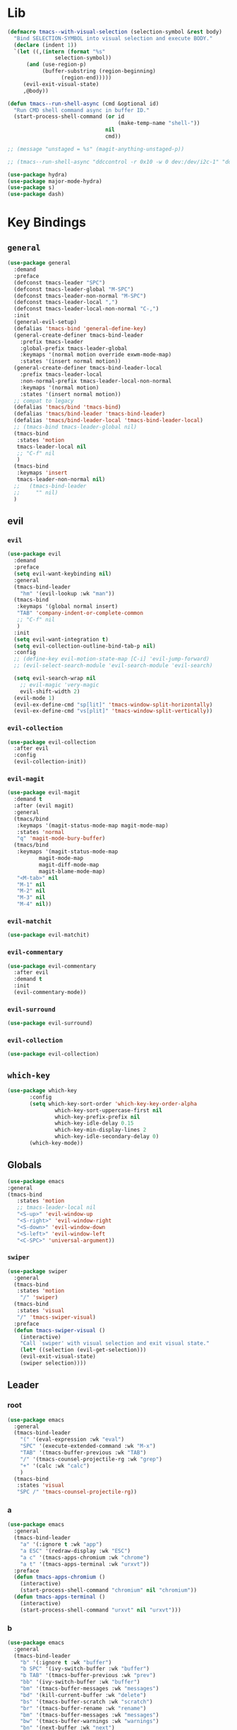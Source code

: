 #+STARTUP: contents
* Lib
#+BEGIN_SRC emacs-lisp
(defmacro tmacs--with-visual-selection (selection-symbol &rest body)
  "Bind SELECTION-SYMBOL into visual selection and execute BODY."
  (declare (indent 1))
  `(let ((,(intern (format "%s"
			   selection-symbol))
	  (and (use-region-p)
	       (buffer-substring (region-beginning)
				 (region-end)))))
     (evil-exit-visual-state)
     ,@body))

(defun tmacs--run-shell-async (cmd &optional id)
  "Run CMD shell command async in buffer ID."
  (start-process-shell-command (or id 
                                   (make-temp-name "shell-"))
                               nil 
                               cmd))

;; (message "unstaged = %s" (magit-anything-unstaged-p))

;; (tmacs--run-shell-async "ddccontrol -r 0x10 -w 0 dev:/dev/i2c-1" "ddccontrol")
#+END_SRC
#+BEGIN_SRC emacs-lisp
(use-package hydra)
(use-package major-mode-hydra)
(use-package s)
(use-package dash)
#+END_SRC
* Key Bindings
** =general=
#+BEGIN_SRC emacs-lisp
(use-package general
  :demand
  :preface
  (defconst tmacs-leader "SPC")
  (defconst tmacs-leader-global "M-SPC")
  (defconst tmacs-leader-non-normal "M-SPC")
  (defconst tmacs-leader-local ",")
  (defconst tmacs-leader-local-non-normal "C-,")
  :init
  (general-evil-setup)
  (defalias 'tmacs-bind 'general-define-key)
  (general-create-definer tmacs-bind-leader
    :prefix tmacs-leader
    :global-prefix tmacs-leader-global
    :keymaps '(normal motion override exwm-mode-map)
    :states '(insert normal motion))
  (general-create-definer tmacs-bind-leader-local
    :prefix tmacs-leader-local
    :non-normal-prefix tmacs-leader-local-non-normal
    :keymaps '(normal motion)
    :states '(insert normal motion))
  ;; compat to legacy
  (defalias 'tmacs/bind 'tmacs-bind)
  (defalias 'tmacs/bind-leader 'tmacs-bind-leader)
  (defalias 'tmacs/bind-leader-local 'tmacs-bind-leader-local)
  ;; (tmacs-bind tmacs-leader-global nil)
  (tmacs-bind
   :states 'motion
   tmacs-leader-local nil
   ;; "C-f" nil
   )
  (tmacs-bind
   :keymaps 'insert
   tmacs-leader-non-normal nil)
  ;;   (tmacs-bind-leader
  ;;     "" nil)
  )
#+END_SRC
** evil
*** =evil=
#+BEGIN_SRC emacs-lisp
(use-package evil
  :demand
  :preface
  (setq evil-want-keybinding nil)
  :general
  (tmacs-bind-leader
    "hm" '(evil-lookup :wk "man"))
  (tmacs-bind
   :keymaps '(global normal insert)
   "TAB" 'company-indent-or-complete-common
   ;; "C-f" nil
   )
  :init
  (setq evil-want-integration t)
  (setq evil-collection-outline-bind-tab-p nil)
  :config
  ;; (define-key evil-motion-state-map [C-i] 'evil-jump-forward)
  ;; (evil-select-search-module 'evil-search-module 'evil-search)

  (setq evil-search-wrap nil
	;; evil-magic 'very-magic
	evil-shift-width 2)
  (evil-mode 1)
  (evil-ex-define-cmd "sp[lit]" 'tmacs-window-split-horizontally)
  (evil-ex-define-cmd "vs[plit]" 'tmacs-window-split-vertically))
#+END_SRC
*** =evil-collection=
#+BEGIN_SRC emacs-lisp
(use-package evil-collection
  :after evil
  :config
  (evil-collection-init))
#+END_SRC
*** =evil-magit=
#+begin_src emacs-lisp
(use-package evil-magit
  :demand t
  :after (evil magit)
  :general
  (tmacs/bind
   :keymaps '(magit-status-mode-map magit-mode-map)
   :states 'normal
   "q" 'magit-mode-bury-buffer)
  (tmacs/bind
   :keymaps '(magit-status-mode-map 
	      magit-mode-map 
	      magit-diff-mode-map 
	      magit-blame-mode-map)
   "<M-tab>" nil
   "M-1" nil
   "M-2" nil
   "M-3" nil
   "M-4" nil))
#+end_src
*** =evil-matchit=
#+begin_src emacs-lisp
(use-package evil-matchit)
#+end_src
*** =evil-commentary=
#+begin_src emacs-lisp
(use-package evil-commentary
  :after evil
  :demand t
  :init
  (evil-commentary-mode))
#+end_src
*** =evil-surround=
#+begin_src emacs-lisp
(use-package evil-surround)
#+end_src
*** =evil-collection=
#+begin_src emacs-lisp
(use-package evil-collection)
#+end_src
** =which-key=
#+BEGIN_SRC emacs-lisp
  (use-package which-key
         :config
         (setq which-key-sort-order 'which-key-key-order-alpha
                 which-key-sort-uppercase-first nil
                 which-key-prefix-prefix nil
                 which-key-idle-delay 0.15
                 which-key-min-display-lines 2
                 which-key-idle-secondary-delay 0)
         (which-key-mode))
#+END_SRC
** Globals
#+BEGIN_SRC emacs-lisp
(use-package emacs
:general
(tmacs-bind
   :states 'motion
   ;; tmacs-leader-local nil
   "<S-up>" 'evil-window-up
   "<S-right>" 'evil-window-right
   "<S-down>" 'evil-window-down
   "<S-left>" 'evil-window-left
   "<C-SPC>" 'universal-argument))
#+END_SRC
*** =swiper=
#+BEGIN_SRC emacs-lisp
(use-package swiper
  :general
  (tmacs-bind
   :states 'motion
    "/" 'swiper)
  (tmacs-bind
   :states 'visual
   "/" 'tmacs-swiper-visual)
  :preface
  (defun tmacs-swiper-visual ()
    (interactive)
    "Call `swiper' with visual selection and exit visual state."
    (let* ((selection (evil-get-selection)))
    (evil-exit-visual-state)
    (swiper selection))))
#+END_SRC
** Leader
*** root
#+BEGIN_SRC emacs-lisp
(use-package emacs
  :general
  (tmacs-bind-leader
    "(" '(eval-expression :wk "eval")
    "SPC" '(execute-extended-command :wk "M-x")
    "TAB" '(tmacs-buffer-previous :wk "TAB")
    "/" '(tmacs-counsel-projectile-rg :wk "grep")
    "+" '(calc :wk "calc")
    )
  (tmacs-bind
   :states 'visual
   "SPC /" 'tmacs-counsel-projectile-rg))
#+END_SRC
*** a
#+BEGIN_SRC emacs-lisp
(use-package emacs
  :general
  (tmacs-bind-leader
    "a" '(:ignore t :wk "app")
    "a ESC" '(redraw-display :wk "ESC")
    "a c" '(tmacs-apps-chromium :wk "chrome")
    "a t" '(tmacs-apps-terminal :wk "urxvt"))
  :preface
  (defun tmacs-apps-chromium ()
    (interactive)
    (start-process-shell-command "chromium" nil "chromium"))
  (defun tmacs-apps-terminal ()
    (interactive)
    (start-process-shell-command "urxvt" nil "urxvt")))
#+END_SRC
*** b
#+BEGIN_SRC emacs-lisp
(use-package emacs
  :general
  (tmacs-bind-leader
    "b" '(:ignore t :wk "buffer")
    "b SPC" '(ivy-switch-buffer :wk "buffer")
    "b TAB" '(tmacs-buffer-previous :wk "prev")
    "bb" '(ivy-switch-buffer :wk "buffer")
    "bm" '(tmacs-buffer-messages :wk "messages")
    "bd" '(kill-current-buffer :wk "delete")
    "bs" '(tmacs-buffer-scratch :wk "scratch")
    "br" '(tmacs-buffer-rename :wk "rename")
    "bm" '(tmacs-buffer-messages :wk "messages")
    "bw" '(tmacs-buffer-warnings :wk "warnings")
    "bn" '(next-buffer :wk "next")
    "bN" '(previous-buffer :wk "prev"))
  :config
  ;; scratch buffer major mode  
  (setq initial-major-mode #'emacs-lisp-mode)
  :preface
  (defun tmacs-buffer-messages ()
    "Switch to the `*Messages*' buffer."
    (interactive)
    (switch-to-buffer (switch-to-buffer "*Messages*")))
  (defun tmacs-buffer-warnings ()
    "Switch to the `*Warnigns*' buffer."
    (interactive)
    (switch-to-buffer (switch-to-buffer "*Warnings*")))
  (defun tmacs-buffer-scratch ()
    "Create and switch to new unique scratch buffer."
    (interactive)
    (let* ((new-buffer (get-buffer-create (make-temp-name "scratch-"))))
      (with-current-buffer new-buffer
	(if (eq major-mode 'fundamental-mode)
	    (funcall initial-major-mode)))
      (switch-to-buffer new-buffer)))
  (defun tmacs-buffer-rename ()
    "Rename current buffer."
    (interactive)
    (rename-buffer (read-string "Rename buffer to: " (buffer-name))))
  (defun tmacs-buffer-previous (&optional window)
    "Switch back and forth between current and last buffer in the current window.
If WINDOW is set, use different window than the current."
    (interactive)
    (let ((current-buffer (window-buffer window))
          (buffer-predicate
           (frame-parameter (window-frame window) 'buffer-predicate)))
      ;; switch to first buffer previously shown in this window that matches
      ;; frame-parameter `buffer-predicate'
      (switch-to-buffer
       (or (cl-find-if (lambda (buffer)
                         (and (not (eq buffer current-buffer))
                              (or (null buffer-predicate)
                                  (funcall buffer-predicate buffer))))
                       (mapcar #'car (window-prev-buffers window)))
           ;; `other-buffer' honors `buffer-predicate' so no need to filter
           (other-buffer current-buffer t))))))
#+END_SRC
**** =ivy=
#+BEGIN_SRC emacs-lisp
(use-package ivy
  :config
  (ivy-mode 1)
  (define-key ivy-minibuffer-map [escape] 'minibuffer-keyboard-quit)
  ;; add ‘recentf-mode’ and bookmarks to ‘ivy-switch-buffer’.
  (setq ivy-use-virtual-buffers t)
  ;; number of result lines to display
  (setq ivy-height 10)
  ;; do not count candidates
  (setq ivy-count-format "(%d/%d)")
  ;; no regexp by default
  (setq ivy-initial-inputs-alist nil)
  ;; don't exit on backspace
  (setq ivy-on-del-error-function nil)
  (setq ivy-use-selectable-prompt t)
  ;; configure regexp engine.
  (setq ivy-re-builders-alist
	;; allow input not in order
	'((t . ivy--regex-ignore-order))))
#+END_SRC
*** e
#+begin_src emacs-lisp
(use-package emacs
  :after flycheck
  :general
  (tmacs-bind-leader
    "el" '(tmacs-error-list-toggle :wk "list errors")
    "El" '(tmacs-error-list-toggle :wk "list")
    "En" '(flycheck-next-error :wk "next")
    "Ep" '(flycheck-previous-error :wk "previous")
    "Ev" '(flycheck-verify-setup :wk "verify")
    "ea SPC" '(tmacs-edit-align-whitespace :wk "SPC")
    "ea&" '(tmacs-edit-align-& :wk "&")
    "ea," '(tmacs-edit-align-comma :wk ",")
    )
  :preface
  ;; toggle flycheck window
  (defun tmacs-error-list-toggle ()
    "Toggle flycheck's error list window.
If the error list is visible, hide it.  Otherwise, show it."
    (interactive)
    (-if-let (window (flycheck-get-error-list-window))
	(quit-window nil window)
      (flycheck-list-errors)))
  ;; from: http://pragmaticemacs.com/emacs/aligning-text/
  (defun tmacs-edit-align-whitespace (start end)
    "Align columns by whitespace"
    (interactive "r")
    (align-regexp start end
                  "\\(\\s-*\\)\\s-" 1 0 t))
  (defun tmacs-edit-align-& (start end)
    "Align columns by &"
    (interactive "r")
    (align-regexp start end
                  "\\(\\s-*\\)&" 1 1 t))
  (defun tmacs-edit-align-comma (start end)
    "Align columns by comma"
    (interactive "r")
    (align-regexp start end
                  "\\(\\s-*\\)," 1 1 t))
  )
#+end_src
*** f
#+BEGIN_SRC emacs-lisp
(use-package emacs
  :general
  (tmacs-bind-leader
    "f" '(:ignore t :wk "file")
    "fe" '(:ignore t :wk "emacs")
    "fec" '(tmacs-file-config-src :wk "config")
    "fei" '(tmacs-file-init :wk "init")
    "fet" '(tmacs-file-tmacs :wk "tmacs (legacy)")
    "feb" '(tmacs-file-bootstrap-emacs :wk "bootstrap")
    "fep" '(tmacs-file-emacs-package :wk "package")
    "fD" '(tmacs-file-delete :wk "Delete")
    "fn" '(:ignore t :wk "nix")
    "fnn" '(tmacs-file-nix-home :wk "home")
    "fnh" '(tmacs-file-nix-home :wk "home")
    "fnc" '(tmacs-file-nix-current-host :wk "config")
    "fT" '(tmacs-file-touch :wk "Touch")
    )
  :preface
  (defun tmacs-file-config-src ()
    "Open 'tmacs-file-config-src."
    (interactive)
    (find-file-existing tmacs-file-config-src))
  (defun tmacs-file-init ()
    "Open 'tmacs-file-init."
    (interactive)
    (find-file-existing tmacs-file-init))
  (defun tmacs-file-tmacs ()
    "Open tmacs legacy config."
    (interactive)
    (find-file-existing (expand-file-name "~/tmacs/config.org")))
  (defun tmacs-file-touch ()
    "updates mtime on the file for the current buffer."
    (interactive)
    (shell-command (concat "touch " (shell-quote-argument (buffer-file-name))))
    (clear-visited-file-modtime))
(defun tmacs-file-bootstrap-emacs ()
    "Open bootstrap config."
    (interactive)
    (find-file-existing (expand-file-name "init_bootstrap.el"
                                          tmacs-file-nixos-emacs)))
(defun tmacs-file-emacs-package ()
    "Open emacs package file."
    (interactive)
    (find-file-existing (expand-file-name "services/emacs/package.nix"
                                          tmacs-file-nixos-root)))
(defun tmacs-file-delete ()
  "Delete the current buffer and the file it is visiting."
    (interactive)
    (let ((file-name (buffer-file-name)))
      (when (and file-name (yes-or-no-p (concat "Delete buffer and file " file-name "? ")))
        (delete-file file-name)
        (kill-current-buffer)
        (message "Deleted %s." file-name))))
(defun tmacs-file-nix-current-host ()
    "Open current host config."
    (interactive)
    (find-file-existing (expand-file-name "hosts/current/default.nix"
                                          tmacs-file-nixos-root)))
(defun tmacs-file-nix-home ()
    "Open home config."
    (interactive)
    (find-file-existing (expand-file-name "home/home.nix"
                                          tmacs-file-nixos-root))))
#+END_SRC
*** g
#+BEGIN_SRC emacs-lisp
(use-package emacs
  ;; :after (magit git-timemachine)
  :general
  (tmacs-bind-leader
    "g" '(:ignore t :wk "git")
    "g ESC" '(redraw-display :wk t)
    "gs" '(magit-status :wk "status")
    "gs" '(magit-status :wk "status")
    "gS" '(tmacs-magit-ediff-stage :wk "stage")
    "gt" '(git-timemachine :wk "timemachine")
    "gb" '(magit-blame :wk "blame")
    "p#" '(magit-init :wk "init"))
  (tmacs/bind-leader-local
    :keymaps 'git-commit-mode-map
    "c" 'with-editor-finish
    "a" 'with-editor-cancel)
  (tmacs/bind-leader-local
    :keymaps 'magit-log-mode-map
    "c" 'magit-log-select-pick
    "a" 'magit-log-select-quit))
#+END_SRC
*** h
#+BEGIN_SRC emacs-lisp
(use-package emacs
  :general
  (tmacs-bind-leader
    "h" '(:ignore t :wk "help")
    "hd" '(:ignore t :wk "describe")
    "hdb" '(describe-bindings :wk "bindings")
    "hdc" '(helpful-callable :wk "callable")
    "hdC" '(helpful-command :wk "Command")
    "hdd" '(helpful-at-point :wk "point")
    "hdf" '(helpful-function :wk "function")
    "hdF" '(describe-face :wk "Face")
    "hdk" '(helpful-key :wk "key")
    "hdK" '(general-describe-keybindings :wk "keymap")
    "hdm" '(describe-mode :wk "mode")
    "hdM" '(helpful-macro :wk "Macro")
    "hdp" '(describe-package :wk "package")
    "hdv" '(helpful-variable :wk "variable")
    "hf" '(:ignore t :wk "faces")
    "hff" '(list-faces-display :wk "faces")
    "hfd" '(describe-face :wk "describe")
    "hi" 'info
    "hk" '(which-key-show-top-level :wk "keys")))
#+END_SRC
**** =helpful=
#+begin_src emacs-lisp
(use-package helpful
  :general)
#+end_src
*** i
#+begin_src emacs-lisp
(use-package emacs
  :after yasnippet
  :general
  (tmacs/bind-leader
    "is" '(yas-insert-snippet :wk "snippet")
    "iS$" '(yas-reload-all :wk "invalidate cache")
    "iSe" '(yas-visit-snippet-file :wk "edit")
    "iSn" '(yas-new-snippet :wk "new")))
#+end_src
*** m 
#+BEGIN_SRC emacs-lisp
(use-package emacs
  :general
  (tmacs/bind-leader
    "me" '(emacs-lisp-mode :wk "elisp")
    "mo" '(org-mode :wk "org")
    "mf" '(fundamental-mode :wk "fundamental")
    "mt" '(text-mode :wk "text")
    "mp" '(prog-mode :wk "prog")))
#+END_SRC
*** n
#+BEGIN_SRC emacs-lisp
(use-package emacs
  :general
  (tmacs-bind-leader
    "n" '(:ignore t :wk "nix")
    "ne" '(:ignore t :wk "emacs")
    "ner" '(tmacs-nix-emacs-reload :wk "reload")
    "nl" '(tmacs-nix-load :wk "load")
    "ns" '(tmacs-nix-stage :wk "stage")
    "nS" '(tmacs-nix-switch :wk "Switch")
    "nR" '(tmacs-nix-rollback :wk "Rollback")
    "nu" '(tmacs-nix-update :wk "update"))
  :preface
  (defun tmacs-nix-emacs-reload ()
    "Reload Emacs config."
    (interactive)
    (load-file tmacs-file-dotemacs))
  (defun tmacs--nix-run (cmds)
    "Run tnix binary with CMDS."
    (let ((default-directory tmacs-file-nixos-root)
          (compilation-buffer-name-function (lambda (ignore) 
                                              "" "*tnix*")))
      (compile (format "tnix %s" cmds) t)))
  (defun tmacs-nix-load ()
    "Load nix config."
    (interactive)
    (tmacs--nix-run "load"))
  (defun tmacs-nix-stage ()
    "Stage nix config."
    (interactive)
    (let ((default-directory "/etc/nixos"))
      (if (not (magit-anything-unstaged-p))
          (tmacs--nix-run "stage")
        (message "Unstaged changes, please review.")
        (magit-status))))
  (defun tmacs-nix-switch ()
    "Switch to new nix config."
    (interactive)
    (let ((default-directory "/etc/nixos"))
      (if (not (magit-anything-modified-p))
          (progn
            (tmacs--nix-run "switch")
            ;; TODO: only tag when exit code is 0
            (magit-run-git "tag" "-d" "stable")
            (magit-tag-create "stable" "HEAD"))
        (message "Uncommited changes, please review.")
        (magit-status))))
  (defun tmacs-nix-rollback ()
    "Rollback to last switched nix config."
    (interactive)
    (tmacs--nix-run "rollback"))
  (defun tmacs-nix-update ()
    "Update channels."
    (interactive)
    (tmacs--nix-run "update")))
#+END_SRC
*** p
#+BEGIN_SRC emacs-lisp
(use-package emacs
  :general
  (tmacs-bind-leader
    "p" '(:ignore t :wk "project")
    "p:" '(projectile-run-eshell :wk "shell")
    "pc" '(projectile-compile-project :wk "compile")
    "pC" '(projectile-configure-project :wk "configure")
    "pD" '(projectile-kill-buffers :wk "delete")
    "pF" '(projectile-dired :wk "files")
    "pr" '(projectile-run-project :wk "run")
    ;; "px" '(tmacs/project/run :wk "exec")
    "pt" '(projectile-test-project :wk "test")
    "p." '(projectile-edit-dir-locals :wk "dir-locals")
    "pi" '(tmacs-project-issues :wk "info")
    "pI" '(org-projectile-capture-for-current-project :wk "new Issue")
    "p SPC" '(counsel-projectile :wk "project")
    "pb" '(counsel-projectile-switch-to-buffer :wk "buffer")
    "pf" '(counsel-projectile-find-file :wk "file")
    "pg" '(counsel-projectile-rg :wk "grep")
    "p $" '(projectile-invalidate-cache :wk "invalidate")
    "pl" '(counsel-projectile-switch-project :wk "list")
    "fr" '(counsel-recentf :wk "recent")
    "ff" '(counsel-find-file :wk "find")
    ;; TODO: current dir (dired+?)
    "f SPC" '(dired :wk "dired")
    "fF" '(tmacs-counsel-find-file-frame :wk "find in Frame")
    "iu" '(counsel-unicode-char :wk "unicode")
    "hh" '(counsel-apropos :wk "help")

))
#+END_SRC
**** =projectile=
#+BEGIN_SRC emacs-lisp
(use-package projectile
  :demand
  :after magit
  :preface
   ;;; Default rg arguments
  ;; https://github.com/BurntSushi/ripgrep
  (when (executable-find "rg")
    (progn
      (defun modi/advice-projectile-use-rg (ignore)
        "Always use `rg' for getting a list of all files in the project."
        (ignore ignore)
        "rg --line-number --smart-case --follow --mmap --hidden -g '!.git' --null --files")
      (defun tmacs-advice-projectile-get-sub-projects-files (&rest ignore)
        (ignore ignore)
        nil)))

  (defun tmacs-projectile-project-type-cmake-configure ()
    "Configure CMake project."
    (interactive)
    (let* ((build-type (tmacs--projectile-project-type-cmake-configure-prompt)))
      (let ((default-directory (projectile-project-root)))
        (compile (concat "(cd build && cmake -DCMAKE_BUILD_TYPE=" build-type " .. && make)")))))

  (defvar tmacs--projectile-project-type-cmake-configure-previous nil
    "Previously selected build type.")
  (make-variable-buffer-local 'tmacs--projectile-project-type-cmake-configure-previous)

  (defun tmacs--projectile-project-type-cmake-configure-prompt ()
    "Prompt user for build type."
    (interactive)
    (setq-local tmacs--projectile-project-type-cmake-configure-previous 
                (completing-read "Build Type: "
                                 '("Debug" "RelWithDebInfo" "Release" "MinSizeRel")
                                 nil
                                 t
                                 nil
                                 nil
                                 tmacs--projectile-project-type-cmake-configure-previous)))
  :init
  (advice-add 'projectile-get-ext-command :override #'modi/advice-projectile-use-rg)
  (advice-add 'projectile-get-sub-projects-files :override #'tmacs-advice-projectile-get-sub-projects-files)
  :config
  ;; fix for https://github.com/bbatsov/projectile/issues/1270
  ;; (setq projectile-project-compilation-cmd "")
  ;; (setq projectile-project-run-cmd "")

  (setq projectile-completion-system 'ivy
        projectile-enable-caching nil)

  (projectile-register-project-type 'npm '("package.json")
                                    :src-dir "src"
                                    :compile "npm run build"
                                    :run "npm start"
                                    :test "npm test"
                                    :test-suffix ".test")

  (projectile-register-project-type 'rust-cargo '("Cargo.toml")
                                    :src-dir "src"
                                    :compile "cargo build"
                                    :run "cargo run"
                                    :test "cargo test")

  (projectile-register-project-type 'make '("Makefile")
                                    :run "./main"
                                    :compile "make"
                                    :test "make test")

  (projectile-register-project-type 'cmake '("CMakeLists.txt")
                                    :run "(cd build && make && ./main)"
                                    :compile "(cd build && cmake .. && make)"
                                    :configure #'tmacs-projectile-project-type-cmake-configure 
                                    :test "(cd build && make test)")

  (projectile-mode))
#+END_SRC
**** =org-projectile=
#+begin_src emacs-lisp
(use-package org-projectile
  :demand t
  :after magit
  :preface
  (defun tmacs-project-issues ()
    (interactive)
    (org-projectile-goto-location-for-project (projectile-project-name)))
  :init
  (setq-default org-projectile-per-project-filepath "project.org")
  :config
  (org-projectile-per-project)
  (setq org-agenda-files (append org-agenda-files
                                 (cl-remove-if-not 'file-exists-p
                                                   (org-projectile-todo-files)))))
#+END_SRC
#+end_src
**** =counsel-projectile=
#+begin_src emacs-lisp
(use-package counsel-projectile
  :after (org magit)
  :preface
  (defun tmacs-counsel-projectile-rg ()
    (interactive)
    (tmacs--with-visual-selection counsel-projectile-rg-initial-input
				  (counsel-projectile-rg "--hidden")))
  (defun counsel-org-goto-action (x)
    "Go to headline in candidate X, show subtree and center screen."
    (progn
      (org-goto-marker-or-bmk (cdr x))
      (org-show-subtree)
      (recenter)))
  :general
  (general-def
    :prefix tmacs-leader-local
    :keymaps '(normal motion visual)
    "SPC" '(counsel-imenu :wk "imenu"))
  (tmacs-bind-leader-local
    :keymaps 'org-mode-map
    "SPC" '(counsel-org-goto :wk "goto"))
  :config
  (mapc #'projectile-add-known-project
        (mapcar #'file-name-as-directory (magit-list-repos)))
  ;; Optionally write to persistent `projectile-known-projects-file'
  (projectile-save-known-projects)
  (counsel-projectile-mode 1)
  ;; open magit when opening new project
  
  ;;(counsel-projectile-modify-action
  ;;  'counsel-projectile-switch-project-action
  ;;  '((add ("of" frame-workflow-switch-directory-frame "open in frame"))
;;  (default frame-workflow-switch-directory-frame)))

  )
#+end_src
*** q
#+BEGIN_SRC emacs-lisp
(use-package emacs
  :ensure nil
  :general
  (tmacs-bind-leader
    "q" '(:ignore t :wk "quit")
    "q ESC" '(redraw-display :wk t)
    ;; "qr" '(tmacs-quit-emacs :wk "restart")
    "qR" '(tmacs-quit-reboot :wk "Reboot")
    "qq" '(tmacs-quit-emacs :wk "quit")
    "qQ" '(tmacs-quit-shutdown :wk "Quit"))
  :preface
  (defun tmacs-quit-emacs ()
    "Prompt to save changed buffers and exit Emacs."
    (interactive)
    (save-some-buffers)
    (kill-emacs))
  (defun tmacs-quit-reboot ()
    "Reboot."
    (interactive)
    (tmacs--run-shell-async "reboot"))
  (defun tmacs-quit-shutdown ()
    "Reboot."
    (interactive)
    (tmacs--run-shell-async "shutdown now"))
  )
#+END_SRC
**** =restart-emacs=
#+BEGIN_SRC emacs-lisp
  (use-package restart-emacs
    :preface
    (defun tmacs-quit-restart-emacs (&optional args)
    "Restart Emacs."
    (interactive)
    (if (not tmacs-debug) (restart-emacs)
      ;; Do not trigger a restart unless we are sure, we can restart emacs
    (restart-emacs--ensure-can-restart)
    ;; We need the new emacs to be spawned after all kill-emacs-hooks
    ;; have been processed and there is nothing interesting left
    (let* ((default-directory (restart-emacs--guess-startup-directory))
           (restart-args '("-Q" "--load" "/etc/nixos/home/emacs/.emacs"))
           (kill-emacs-hook (append kill-emacs-hook
                                    (list (apply-partially #'restart-emacs--launch-other-emacs
                                                           restart-args)))))
      (save-buffers-kill-emacs)))))
#+END_SRC
*** w
#+BEGIN_SRC emacs-lisp
(use-package emacs
  :general
  (tmacs-bind-leader
    "w" '(tmacs@window/body :wk "window"))
  :preface
  (defun tmacs-window-split-horizontally ()
    "Split the window horizontally, then switch to the new pane."
    (interactive)
    (split-window-below)
    (other-window 1))

  (defun tmacs-window-split-vertically ()
    "Split the window vertically, then switch to the new pane."
    (interactive)
    (split-window-right)
    (other-window 1)))
#+END_SRC
* General
** Startup
#+BEGIN_SRC emacs-lisp
(use-package emacs
  :after exwm
  :preface
  (defun tmacs-exwm-startup ()
    ;; (exwm-workspace-switch-create nil)
    ;; (funcall #'tmacs-apps-terminal)
    (exwm-workspace-switch-create 2)
    (funcall #'tmacs-apps-chromium)
    (exwm-workspace-switch-create 9)
    (funcall 'tmacs-file-config-src))
  :init
  (defun display-startup-echo-area-message ()
    (message ""))
  (setq inhibit-startup-message t)
  (setq initial-scratch-message "")
  (add-hook 'emacs-startup-hook
	    (lambda () (unless tmacs-debug 
			 (message "Started emacs in: %s" (emacs-init-time)))))
  ;; FIXME: (add-hook 'tmacs-exwm-startup-hook #'tmacs-exwm-startup)
  )
#+END_SRC
** =counsel=
#+BEGIN_SRC emacs-lisp
(use-package counsel
    :config
  (counsel-mode))
#+END_SRC
** Compilation
#+begin_src emacs-lisp
(use-package emacs
  :config
  (setq compilation-scroll-output t))
#+end_src
** Help
*** API-Demos
#+begin_src emacs-lisp 
(use-package elisp-demos
  :demand
  :init
  (advice-add 'helpful-update
	      :after
	      #'elisp-demos-advice-helpful-update))
#+end_src
* UI
** Defaults
#+begin_src emacs-lisp
(use-package emacs
  :init
  (add-hook 'prog-mode-hook #'column-number-mode)
  :config
  (defalias 'yes-or-no-p #'y-or-n-p)
  (tooltip-mode)
  (setq blink-cursor-blinks -1))
#+end_src
*** Scrolling
#+BEGIN_SRC emacs-lisp
 (setq scroll-conservatively 101
         mouse-wheel-progressive-speed nil
         mouse-wheel-scroll-amount '(2 ((shift) . 4) ((control) . 6))
         mouse-wheel-follow-mouse 't)
#+END_SRC
** EXWM
*** =exwm-randr=
#+begin_src emacs-lisp
(use-package exwm-randr
  :config
  ;; (setq exwm-randr-workspace-monitor-plist '(1 "HDMI2" 2 "HDMI2" 3 "HDMI2" 4 "HDMI2" 5 "HDMI2" 6 "HDMI2" 7 "HDMI2" 8 "HDMI2" 9 "HDMI2" 0 "eDP1"))
  (setq exwm-randr-workspace-monitor-plist '(0 "eDP1"))
  ;; (add-hook 'exwm-randr-screen-change-hook
  ;; 	    (lambda ()
  ;; 	      (start-process-shell-command
  ;; 	       "xrandr" nil "xrandr --output VGA1 --left-of LVDS1 --auto")))
  (exwm-randr-enable)
  )
#+end_src
*** =exwm-systemtray=
#+begin_src emacs-lisp
(use-package exwm-systemtray
  :demand
  :config
  (exwm-systemtray-enable))
#+end_src
*** =exwm=
#+begin_src emacs-lisp
(use-package exwm
  :after (exwm-systemtray iflipb)
  :demand
  :general
  (tmacs-bind 
   :keymaps '(insert motion override exwm-mode-map)
   ;; [M-tab] 'next-buffer
   ;; [M-iso-lefttab] 'previous-buffer
   [M-tab] 'iflipb-next-buffer
   [M-iso-lefttab] 'iflipb-previous-buffer
   [s-tab] 'tmacs@window/body
   [S-right] 'evil-window-right
   [S-left] 'evil-window-left
   [S-up] 'evil-window-up
   [S-down] 'evil-window-down
   "M-b" 'ivy-switch-buffer
   )
  :init
  (add-hook 'exwm-update-class-hook
            (lambda ()
              (exwm-workspace-rename-buffer exwm-class-name)))
  (add-hook 'exwm-manage-finish-hook #'my/exwm-window-managed)
  (defvar tmacs-exwm-startup-hook nil
    "Hook run after initialization of exwm.")
  :config
  (setq exwm-workspace-number 10
	exwm-input-global-keys
	`(;; 's-r': Reset (to line-mode).
	  ([?\M-r] . exwm-reset)
	  ;; 's-w': Switch workspace.
	  ([?\M-w] . exwm-workspace-switch)
	  ([?\M-e] . exwm-edit--compose)
	  ([?\M-\t] . iflipb-next-buffer)
	  (,(kbd "<XF86AudioRaiseVolume>") . tmacs-desktop-volume-raise)
	  (,(kbd "<XF86AudioLowerVolume>") . tmacs-desktop-volume-lower)
	  (,(kbd "<XF86AudioMute>") . tmacs-desktop-volume-mute)
	  (,(kbd "<S-iso-leftab>") . iflipb-previous-buffer)
	  ;; 's-&': Launch application.
	  ([?\s-\s] . (lambda (command)
			(interactive (list (read-shell-command "$ ")))
			(start-process-shell-command command nil command)))
	  ;; 's-N': Switch to certain workspace.
	  ,@(mapcar (lambda (i)
		      `(,(kbd (format "M-%d" i)) .
			(lambda ()
			  (interactive)
			  (exwm-workspace-switch-create ,i))))
		    (number-sequence 0 9))))
  (setq exwm-input-simulation-keys'(
				    
				    ;; ([?\C-b] . [left])
				    
				    ;; ([?\C-f] . [right])
				    
				    ;; ([?\C-p] . [up])
				    ;; ([?\C-n] . [down])
				    ([?\C-a] . [home])
				    ([?\C-e] . [end])
				    ;; ([?\M-v] . [prior])
				    ;; ([?\C-v] . [next])
				    ;; ([?\C-d] . [delete])
				    ;; ([?\C-k] . [S-end delete])
				    ))
  (add-to-list 'exwm-input-prefix-keys ?\M-\s)
  (add-to-list 'exwm-input-prefix-keys ?\M-\t)
  (add-to-list 'exwm-input-prefix-keys ?\s-\t)
  (add-to-list 'exwm-input-prefix-keys ?\M-b)
  ;; TODO: investigate height problems
  ;; (setq exwm-workspace-minibuffer-position 'bottom)
  ;; disable simulation keys for terminal:
  (run-hooks 'tmacs-exwm-startup-hook)
  :preface
  (defconst tmacs--desktop-volume-format-string
    "amixer -q set Master %s unmute; volnoti-show $(amixer get Master | grep -Po '[0-9]+(?=%%)' | tail -1)")
  (defun tmacs-desktop-volume-raise ()
    "Raise desktop volume."
    (interactive)
    (start-process-shell-command "tmacs-desktop" 
				 nil 
				 (format tmacs--desktop-volume-format-string "1+")))
  (defun tmacs-desktop-volume-lower ()
    "Lower desktop volume."
    (interactive)
    (start-process-shell-command "tmacs-desktop" 
				 nil 
				 (format tmacs--desktop-volume-format-string "1-")))
  (defun tmacs-desktop-volume-mute ()
    "Mute toggle desktop volume."
    (interactive)
    (start-process-shell-command "tmacs-desktop" 
				 nil 
				 "amixer -q set Master toggle; if amixer get Master | grep -Fq '[off]'; then volnoti-show -m; else volnoti-show $(amixer get Master | grep -Po '[0-9]+(?=%)' | tail -1); fi"
				 ))
  (defun my/exwm-window-managed ()
    "To be called from exwm-manage-finish-hook."
    (when exwm-class-name
      (cond 
       ;; ((string= exwm-class-name "URxvt")
       ;; 	(call-interactively 'exwm-input-release-keyboard))
       ((string= exwm-class-name "Emacs")
	(call-interactively 'exwm-input-release-keyboard))))
    ;; (message "exwm-class-name: %s" exwm-class-name)
    ))
#+end_src
*** =exwm-edit=
#+begin_src emacs-lisp
(use-package exwm-edit
  :after exwm
  :demand t
  :general
  (tmacs-bind
   :keymaps 'exwm-mode-map
   "C-c" nil)
  (tmacs-bind-leader-local
    :keymaps 'exwm-edit-mode-map
    "c" 'exwm-edit--finish
    "a" 'exwm-edit--cancel)
  ;; :init
  ;; (define-key exwm-mode-map (kbd "C-c") nil)
  :init
  (setq exwm-edit-bind-default-keys nil)
  :config
  ;; (exwm-input-set-key (kbd "C-c '") nil)
  ;; (exwm-input-set-key (kbd "C-c C-'") nil)
  
  ;; (define-key exwm-input-mode-map (kbd "C-c") nil)
  )
#+end_src
** Windows
*** =golden-ratio=
#+BEGIN_SRC emacs-lisp
(use-package golden-ratio
  :preface
  (defun tmacs-ediff-comparison-buffer-p ()
    (and (boundp 'ediff-this-buffer-ediff-sessions)
	 ediff-this-buffer-ediff-sessions))
  :config
  (add-to-list 'golden-ratio-exclude-modes "ediff-mode")
  (add-to-list 'golden-ratio-inhibit-functions 'tmacs-ediff-comparison-buffer-p)
  (setq golden-ratio-extra-commands '(evil-window-left 
				      evil-window-up 
				      evil-window-right 
				      evil-window-down))
  (setq golden-ratio-auto-scale t)
  (golden-ratio-mode 1))
#+END_SRC
*** =move-border=
#+BEGIN_SRC emacs-lisp
(use-package move-border
  :commands (move-border-left
	     move-border-down
	     move-border-up
	     move-border-right))
#+END_SRC
*** =winner=
#+BEGIN_SRC emacs-lisp
(use-package winner
  :preface
  (defvar tmacs-window-last-config nil)
  (defun tmacs-window-split-horizontally-for-temp-buffers ()
    (setq tmacs-window-last-config (current-window-configuration))
    (when (one-window-p t)
      (split-window-horizontally)))
  ;; from: https://www.emacswiki.org/emacs/ToggleWindowSplit
  (defun tmacs-window-toggle-split ()
    "Toggle vertical/horizontal split."
    (interactive)
    (if (= (count-windows) 2)
        (let* ((this-win-buffer (window-buffer))
	       (next-win-buffer (window-buffer (next-window)))
	       (this-win-edges (window-edges (selected-window)))
	       (next-win-edges (window-edges (next-window)))
	       (this-win-2nd (not (and (<= (car this-win-edges)
					   (car next-win-edges))
				       (<= (cadr this-win-edges)
					   (cadr next-win-edges)))))
	       (splitter
		(if (= (car this-win-edges)
		       (car (window-edges (next-window))))
		    'split-window-horizontally
		  'split-window-vertically)))
	  (delete-other-windows)
	  (let ((first-win (selected-window)))
	    (funcall splitter)
	    (if this-win-2nd (other-window 1))
	    (set-window-buffer (selected-window) this-win-buffer)
	    (set-window-buffer (next-window) next-win-buffer)
	    (select-window first-win)
	    (if this-win-2nd (other-window 1))))))
  (defun tmacs-window-previous ()
    "Switch back and forth between current and last window in the current frame."
    (interactive)
    (let (;; switch to first window previously shown in this frame
          (prev-window (get-mru-window nil t t)))
      ;; Check window was not found successfully
      (unless prev-window (user-error "Last window not found"))
      (select-window prev-window)))

  (defun tmacs-window-delete (&optional arg)
    "Delete the current window.
If the universal prefix argument ARG is used then kill the buffer too."
    (interactive "P")
    (if (equal '(4) arg)
        (kill-buffer-and-window)
      (delete-window)))
  :init
  (add-hook 'temp-buffer-window-setup-hook
            'tmacs-window-split-horizontally-for-temp-buffers)
  (setq winner-dont-bind-my-keys t)
  :config
  (pretty-hydra-define tmacs@window (:hint nil)
    ("Management" 
     (("d" delete-window "delete" :exit t)
      ("D" delete-other-windows "delete other" :exit t)
      ("<tab>" ace-swap-window "swap" :exit t)
      ("a" ace-select-window "select")
      ("o" other-window "cycle")
      ("t" tmacs-window-toggle-split "toggle split")
      )
     "Select"
     (("<left>" evil-window-left "←")
      ("<down>" evil-window-down "↓")
      ("<up>" evil-window-up "↑")
      ("<right>" evil-window-right "→"))
     "Resize"
     (
      ;; ("g" golden-ratio-mode "golden ratio")
      ("<S-left>" move-border-left "←")
      ("<S-down>" move-border-down "↓")
      ("<S-up>" move-border-up "↑")
      ("<S-right>" move-border-right "→")
      ("n" balance-windows "balance"))
     "History"
     (("u" winner-undo "undo")
      ("C-r" winner-redo "redo"))
     "Rotate"
     (("r" evil-window-rotate-downwards "rotate cw")
      ("R" evil-window-rotate-upwards "rotate ccw"))
     "Split"
     (("h" tmacs-window-split-horizontally "horizontally")
      ;; non-memoic shurtcut due to muscle memory of :sp vim command
      ("s" tmacs-window-split-vertically "horizontally")
      ("v" tmacs-window-split-vertically "vertically"))))
  (winner-mode))
#+END_SRC
** Buffers
*** Minibuffer
#+begin_src emacs-lisp
(use-package emacs
  :init
  (add-hook 'eval-expression-minibuffer-setup-hook #'eldoc-mode)
  (add-hook 'eval-expression-minibuffer-setup-hook (lambda () (insert "()") (backward-char)))
  :config
  (setq enable-recursive-minibuffers t
        savehist-save-minibuffer-history t))
#+end_src
**** Echo Area
#+begin_src emacs-lisp
(use-package emacs
  :config
  (fringe-mode '(0 . 0))
  (dolist
      (buf (list " *Minibuf-0*" 
		 " *Minibuf-1*" 
		 " *Echo Area 0*" 
		 " *Echo Area 1*" 
		 "*Quail Completions*"))
    (when (get-buffer buf)
      (with-current-buffer buf
	(setq-local face-remapping-alist '((default 
					     (:height 0.75) 
					     (:background "#000000"))))))))
#+end_src
*** =iflipb=
#+begin_src emacs-lisp
(use-package iflipb
  :demand)
#+end_src
*** =uniquify=
#+begin_src emacs-lisp
(use-package uniquify
  :defer 2
  :init
  (setq uniquify-buffer-name-style 'forward))
#+end_src
** Theme
#+BEGIN_SRC emacs-lisp
(use-package zenburn-theme
  :demand
  :config
  (setq zenburn-use-variable-pitch t
	zenburn-scale-org-headlines t
	zenburn-scale-outline-headlines t))
#+END_SRC
** Modeline
#+begin_src emacs-lisp
(use-package emacs
  :config
  (setq display-time-default-load-average nil
	display-time-format " %a %F %H:%M")
  (display-time-mode))
#+end_src
*** =doom-modeline=
#+begin_src emacs-lisp
;; FIXME: use version pinned in home/emacs/package.nix
(use-package doom-modeline
  :hook (after-init . doom-modeline-mode)
  :config
  (doom-modeline-def-modeline 'tmacs-main
    '(bar 
      ;; workspace-number 
      window-number
      ;; evil-state 
      ;; ryo-modal 
      ;; xah-fly-keys 
      matches 
      buffer-info 
      remote-host 
      buffer-position 
      parrot 
      selection-info)
    '(persp-name 
      lsp 
      irc 
      mu4e 
      github debug 
      fancy-battery 
      minor-modes 
      input-method 
      buffer-encoding 
      major-mode 
      process 
      vcs 
      checker 
      misc-info))
  (defun tmacs-doom-modeline-mode-hook ()
    (doom-modeline-set-modeline 'tmacs-main 'default))
  (add-hook 'doom-modeline-mode-hook 'tmacs-doom-modeline-mode-hook)
  (setq doom-modeline-height 25))
#+end_src
** Highlighting
*** =hl-line=
#+begin_src emacs-lisp
(use-package hl-line
  :init (global-hl-line-mode t)
  :config
  (setq hl-line-sticky-flag nil
        global-hl-line-sticky-flag nil))
#+end_src
*** =hl-todo=
#+BEGIN_SRC emacs-lisp
(use-package hl-todo
  :demand t
  :config
  (setq hl-todo-keyword-faces
        '(("HOLD" . "#d0bf8f")
          ("WIP" . "#d0bf8f")
          ("TODO" . "#cc9393")
          ("NEXT" . "#dca3a3")
          ("THEM" . "#dc8cc3")
          ("PROG" . "#7cb8bb")
          ("OKAY" . "#7cb8bb")
          ("DONT" . "#5f7f5f")
          ("DISABLED" . "#5f7f5f")
          ("FAIL" . "#8c5353")
          ("DONE" . "#afd8af")
          ("NOTE"   . "#d0bf8f")
          ("KLUDGE" . "#d0bf8f")
          ("HACK"   . "#d0bf8f")
          ("FIXME"  . "#cc9393")
          ("XXX"    . "#cc9393")
          ("XXXX"   . "#cc9393")
          ("???"    . "#cc9393")))
  (global-hl-todo-mode))
#+END_SRC
* Editing
** Defaults
#+begin_src emacs-lisp
(use-package emacs
  :config
  ;; Put all backup files in a single place
  (let ((backup-dir (expand-file-name "backup" user-emacs-directory)))
    (unless (file-directory-p backup-dir)
      (mkdir backup-dir t))
    (setq backup-directory-alist `(("." . ,backup-dir))))
  (setq auto-save-file-name-transforms `((".*" ,(concat user-emacs-directory "auto-save") t))
	auto-save-list-file-name (concat user-emacs-directory "autosave")
	abbrev-file-name (concat user-emacs-directory "abbrev_defs")
	backup-by-copying t
	version-control t
	vc-make-backup-files t
	kept-new-versions 10
	kept-old-versions 0
	delete-old-versions t
	;; Disable creation of lock-files named .#<filaname>
	create-lockfiles nil
	large-file-warning-threshold 100000000)
  (save-place-mode 1)
  (delete-selection-mode t))
#+end_src

Adapted from: [[https://github.com/hrs/sensible-defaults.el/blob/master/sensible-defaults.el][hrs/sensible-defaults]]
#+BEGIN_SRC emacs-lisp
(setq-default indent-tabs-mode nil
              tab-width 2
              js-indent-level 2
              sentence-end-double-space nil
              vc-follow-symlinks t
              tab-always-indent 'complete
              max-specpdl-size 10000
              save-interprogram-paste-before-kill t
              help-window-select t
              fill-column 80)
#+END_SRC

Treat CamelCase as separate words.
#+BEGIN_SRC emacs-lisp
(add-hook 'prog-mode-hook 'subword-mode)
#+END_SRC

When saving a file that starts with a shebang, make it executable.
#+BEGIN_SRC emacs-lisp
(add-hook 'after-save-hook
          'executable-make-buffer-file-executable-if-script-p)
#+END_SRC

When saving a file in a directory that doesn't exist, offer
to (recursively) create the file's parent directories.
#+BEGIN_SRC emacs-lisp
(add-hook 'before-save-hook
          (lambda ()
            (when buffer-file-name
              (let ((dir (file-name-directory buffer-file-name)))
                (when (and (not (file-exists-p dir))
                           (y-or-n-p (format "Directory %s does not exist. Create it?" dir)))
                  (make-directory dir t))))))
#+END_SRC

Add file sizes in human-readable units (KB, MB, etc) to dired buffers.
#+BEGIN_SRC emacs-lisp
(setq-default dired-listing-switches "-alh")
#+END_SRC

Use ligatures, to show fancy symbols for lambda functions and more.
#+BEGIN_SRC emacs-lisp
(global-prettify-symbols-mode t)
#+END_SRC
*** UTF-8
Use UTF-8 everywhere.
#+BEGIN_SRC emacs-lisp
(use-package emacs
  :config
  (when (fboundp 'set-charset-priority)
    (set-charset-priority 'unicode))
  (prefer-coding-system                   'utf-8)
  (set-terminal-coding-system             'utf-8)
  (set-keyboard-coding-system             'utf-8)
  (set-selection-coding-system            'utf-8)
  (setq locale-coding-system              'utf-8)
  (setq-default buffer-file-coding-system 'utf-8))
#+END_SRC
** Autosave
Save files periodically and on close.
#+BEGIN_SRC emacs-lisp
(use-package savehist
  :config
  (setq savehist-file (concat user-emacs-directory "savehist")
        history-length 1000
        savehist-autosave-interval 60
        savehist-additional-variables '(mark-ring
                                        global-mark-ring
                                        search-ring
                                        regexp-search-ring
                                        extended-command-history))
  (savehist-mode t))
#+END_SRC
** Auto Completion
*** =Company=
#+BEGIN_SRC emacs-lisp
(use-package company
  :demand
  :general
  (tmacs-bind
   :keymaps 'company-active-map
   :states 'insert
   "<tab>" 'company-complete-common-or-cycle)
  :config
  (setq company-idle-delay 0
        company-minimum-prefix-length 2
        company-require-match nil
        company-dabbrev-ignore-case nil
        company-dabbrev-downcase nil
        company-tooltip-align-annotations t)
  (global-company-mode))
#+END_SRC
** =autorevert=
#+BEGIN_SRC emacs-lisp
(use-package autorevert
  :init
  (setq auto-revert-verbose nil
	global-auto-revert-non-file-buffers t)
  (global-auto-revert-mode))
#+END_SRC
** =auto-indent-mode=
#+begin_src emacs-lisp
(use-package auto-indent-mode
  :config
  (auto-indent-global-mode))
#+end_src
** Alignment
Helper bindings to allow aligning columns of text.
#+begin_src emacs-lisp
(use-package emacs
  :preface
  ;; from: http://pragmaticemacs.com/emacs/aligning-text/
  (defun tmacs-edit-align-whitespace (start end)
    "Align columns by whitespace"
    (interactive "r")
    (align-regexp start end
                  "\\(\\s-*\\)\\s-" 1 0 t))
  (defun tmacs-edit-align-& (start end)
    "Align columns by &"
    (interactive "r")
    (align-regexp start end
                  "\\(\\s-*\\)&" 1 1 t))
  (defun tmacs-edit-align-comma (start end)
    "Align columns by comma"
    (interactive "r")
    (align-regexp start end
                  "\\(\\s-*\\)," 1 1 t))
  :general
  (tmacs/bind-leader
    "ea SPC" '(tmacs-edit-align-whitespace :wk "SPC")
    "ea&" '(tmacs-edit-align-& :wk "&")
    "ea," '(tmacs-edit-align-comma :wk ",")))
#+end_src
** =recentf=
Keep a list of the most recently used files.
#+BEGIN_SRC emacs-lisp
(use-package recentf
  :init
  (add-hook 'find-file-hook
            (lambda () (unless recentf-mode
			 (recentf-mode)
			 (recentf-track-opened-file))))
  :config
  (setq recentf-save-file (concat user-emacs-directory "recentf")
        recentf-max-saved-items 1000
        recentf-auto-cleanup 'never
        recentf-filename-handlers '(abbreviate-file-name)))
#+END_SRC
** Syntax checking
*** =flycheck=
#+BEGIN_SRC emacs-lisp
(use-package flycheck
  :init
  (add-hook 'prog-mode-hook 'flycheck-mode)
  (add-hook 'markdown-mode-hook #'flycheck-mode)
  (add-hook 'text-mode-hook #'flycheck-mode)
  (add-hook 'org-mode-hook #'flycheck-mode)
  :config
  (flycheck-add-mode 'proselint 'org-mode)
  (setq-default flycheck-check-syntax-automatically '(save idle-change mode-enabled)
		flycheck-idle-change-delay 3)
  (define-fringe-bitmap 'my-flycheck-fringe-indicator
    (vector #b00000000
            #b00000000
            #b00000000
            #b00000000
            #b00000000
            #b00000000
            #b00000000
            #b00011100
            #b00111110
            #b00111110
            #b00111110
            #b00011100
            #b00000000
            #b00000000
            #b00000000
            #b00000000
            #b00000000))
  (flycheck-define-error-level 'error
    :severity 2
    :overlay-category 'flycheck-error-overlay
    :fringe-bitmap 'my-flycheck-fringe-indicator
    :fringe-face 'flycheck-fringe-error)
  (flycheck-define-error-level 'warning
    :severity 1
    :overlay-category 'flycheck-warning-overlay
    :fringe-bitmap 'my-flycheck-fringe-indicator
    :fringe-face 'flycheck-fringe-warning)
  (flycheck-define-error-level 'info
    :severity 0
    :overlay-category 'flycheck-info-overlay
    :fringe-bitmap 'my-flycheck-fringe-indicator
    :fringe-face 'flycheck-fringe-info))


#+END_SRC

** Snippets
*** =yasnippet=
#+begin_src emacs-lisp
(use-package yasnippet
  :config
  (setq yas-snippet-dirs '("/etc/nixos/home/snippets"))
  (yas-global-mode 1))
#+end_src

*** =yasnippet-snippets=
#+begin_src emacs-lisp
(use-package yasnippet-snippets
  :after yasnippet)
#+end_src

** Version Control
*** =magit=
#+begin_src emacs-lisp
(use-package magit
  :preface
  (defun tmacs-magit-ediff-stage ()
    (interactive)
    "Stage current file using ediff."
    (magit-ediff-stage (magit-current-file)))
  :init
  (add-hook 'magit-log-mode-hook #'evil-normalize-keymaps)
  :config
  (defun tmacs/magit-rebase-split-commit-do ()
    (remove-hook 'magit-post-refresh-hook 'tmacs/magit-rebase-split-commit-do t)
    (magit-reset-head "HEAD^"))
  (defun tmacs/magit-rebase-split-commit (commit args)
    (interactive (list (magit-commit-at-point)
                       (magit-rebase-arguments)))
    (add-hook 'magit-post-refresh-hook 'tmacs/magit-rebase-split-commit-do nil t)
    (magit-rebase-edit-commit commit args))
  (magit-define-popup-action 'magit-rebase-popup
			     ?S "to Split up a commit" 'tmacs/magit-rebase-split-commit)
  (setq magit-display-buffer-function #'magit-display-buffer-fullframe-status-v1
        magit-bury-buffer-function #'magit-mode-quit-window
        ;; magit-bury-buffer-function #'tmacs-magit-mode-bury-buffer-function 
        magit-save-repository-buffers 'dontask
        magit-repository-directories
        '(;; Specific project root directory
          ("/etc/nixos" . 0)
          ;; Directory containing project root directories
          ("/data/dev" . 2))))
#+end_src
*** =magit-todos=
#+BEGIN_SRC emacs-lisp
(use-package magit-todos
  :after magit
  :config
  (setq magit-todos-fontify-org nil
        magit-todos-ignore-directories '("node_modules" "dist" "flow-typed/npm" "vendor")
        magit-todos-ignore-file-suffixes '(".org_archive" ".min.js")
        magit-todos-recursive t
        magit-todos-depth 15
        magit-todos-ignore-case t)
  (magit-todos-mode))
#+END_SRC
*** Git Gutter
#+BEGIN_SRC emacs-lisp
(use-package diff-hl
  :init
  (setq diff-hl-side 'left
	diff-hl-margin-symbols-alist
	'((insert . "+") (delete . "-") (change . "~")
	  (unknown . "?") (ignored . "i")))
  (add-hook 'magit-post-refresh-hook #'diff-hl-magit-post-refresh)
  (diff-hl-flydiff-mode)
  (diff-hl-margin-mode)
  (global-diff-hl-mode))
#+END_SRC
*** Time Machine
#+BEGIN_SRC emacs-lisp
(use-package git-timemachine
  :commands (git-timemachine)
  :general
  (tmacs/bind-leader
    "gt" '(git-timemachine :wk "timemachine"))
  :config
  (evil-make-overriding-map git-timemachine-mode-map 'normal)
  (add-hook 'git-timemachine-mode-hook #'evil-normalize-keymaps))
#+END_SRC
** Whitespace
#+BEGIN_SRC emacs-lisp
(setq require-final-newline t)
#+END_SRC
*** =ws-butler=
#+begin_src emacs-lisp
(use-package ws-butler
  :config
  (setq ws-butler-global-exempt-modes '(markdown-mode org-mode))
  (ws-butler-global-mode 1))
#+end_src

* Org
** =org=
#+begin_src emacs-lisp
(use-package org
  :general
  (tmacs-bind-leader-local
    :keymaps 'org-mode-map
    "e" '(org-edit-special :wk "edit")
    "$" '(org-refile :wk "refile"))
  :config
  (setq org-startup-indented t
        org-startup-folded 'content
        org-refile-targets '((nil :maxlevel . 4)
					; (org-agenda-files :maxlevel . 3)
			     )))
   #+end_src
** =org-indent=
#+begin_src emacs-lisp
(use-package org-indent)
#+end_src
** =org-tempo=
#+BEGIN_SRC emacs-lisp
(use-package org-tempo)
#+END_SRC
** =org-src=
   #+begin_src emacs-lisp
(use-package org-src
  :general
  (tmacs-bind-leader-local
    :keymaps 'org-src-mode-map
    "c" '(tmacs-org-edit-src-save-exit :wk "commit")
    "a" '(org-edit-src-abort :wk "abort"))
  :init
  (add-hook 'org-src-mode-hook 'tmacs-org-src-mode)
  :config
  (setq org-src-fontify-natively t
	org-src-window-setup 'current-window
	org-src-strip-leading-and-trailing-blank-lines t
	org-src-preserve-indentation t
	org-src-tab-acts-natively t)
  :preface
  (defun tmacs-org-src-mode ()
    (setq-local header-line-format "Edit, then commit with ,c or abort with ,a")
    (setq-local flycheck-disabled-checkers '(emacs-lisp-checkdoc))
    (evil-normalize-keymaps))
  ;; TODO: advise this instead
  (defun tmacs-org-edit-src-save-exit ()
    "Save and exit org-edit-src buffer."
    (interactive)
    (org-edit-src-save)
    (org-edit-src-exit)))
   #+end_src
** =org-drill=
#+begin_src emacs-lisp
(use-package org-drill
  :demand t
  :init
  (add-to-list 'org-modules 'org-drill)
  :config
  (setq org-drill-maximum-duration 15
        org-drill-use-visible-cloze-face-p t
        org-drill-add-random-noise-to-intervals-p t
        org-drill-learn-fraction 0.45))
#+end_src
* Project 
* Major Modes
** Nix
*** =nix-mode=
#+begin_src emacs-lisp
(use-package nix-mode
  :init
  (add-hook 'shell-mode-hook 'nix-prettify-mode)
  (add-hook 'dired-mode-hook 'nix-prettify-mode))
#+end_src
*** =nix-sandbox=
#+begin_src emacs-lisp
(use-package nix-sandbox)
#+end_src
*** =nixos-options=
#+begin_src emacs-lisp
(use-package nixos-options)
#+end_src
*** =company-nixos-options=
#+begin_src emacs-lisp
(use-package company-nixos-options
  :after company
  :demand
  :config
  ;; FIXME: Company: backend company-nixos-options error "Wrong type argument: stringp, nil" with args (prefix)
  ;; (add-to-list 'company-backends 'company-nixos-options)
  )
#+end_src
** Lisp
*** General
#+BEGIN_SRC emacs-lisp
(use-package tmacs-lisp
  :preface
  (defun tmacs-lisp-byte-compile-and-load ()
    "Save current buffer, byte compile file and load."
    (interactive)
    (save-buffer)
    (emacs-lisp-byte-compile-and-load))
  :general
  (tmacs-bind-leader-local
    :keymaps 'emacs-lisp-mode-map
    "," 'eval-last-sexp
    "$" 'tmacs-lisp-byte-compile-and-load))
#+END_SRC
#+BEGIN_SRC emacs-lisp
(defun conditionally-enable-lispy ()
  (when (eq this-command 'eval-expression)
    (lispy-mode 1)))
(use-package lispyville
  :init
  (add-hook 'emacs-lisp-mode-hook #'conditionally-enable-lispy))
#+END_SRC

#+BEGIN_SRC emacs-lisp
(use-package aggressive-indent
  :init 
  (add-hook 'emacs-lisp-mode-hook #'aggressive-indent-mode)
  (dolist (mode-hook '(emacs-lisp-mode-hook
                       sql-mode-hook))
    (add-hook mode-hook #'aggressive-indent-mode)))
#+END_SRC
*** Custom Indent
#+BEGIN_SRC emacs-lisp
;; https://github.com/Fuco1/.emacs.d/blob/af82072196564fa57726bdbabf97f1d35c43b7f7/site-lisp/redef.el#L20-L94
(defun Fuco1/lisp-indent-function (indent-point state)
  (let ((normal-indent (current-column))
        (orig-point (point)))
    (goto-char (1+ (elt state 1)))
    (parse-partial-sexp (point) calculate-lisp-indent-last-sexp 0 t)
    (cond
     ;; car of form doesn't seem to be a symbol, or is a keyword
     ((and (elt state 2)
           (or (not (looking-at "\\sw\\|\\s_"))
               (looking-at ":")))
      (if (not (> (save-excursion (forward-line 1) (point))
		  calculate-lisp-indent-last-sexp))
          (progn (goto-char calculate-lisp-indent-last-sexp)
                 (beginning-of-line)
                 (parse-partial-sexp (point)
                                     calculate-lisp-indent-last-sexp 0 t)))
      ;; Indent under the list or under the first sexp on the same
      ;; line as calculate-lisp-indent-last-sexp.  Note that first
      ;; thing on that line has to be complete sexp since we are
      ;; inside the innermost containing sexp.
      (backward-prefix-chars)
      (current-column))
     ((and (save-excursion
             (goto-char indent-point)
             (skip-syntax-forward " ")
             (not (looking-at ":")))
           (save-excursion
             (goto-char orig-point)
             (looking-at ":")))
      (save-excursion
        (goto-char (+ 2 (elt state 1)))
        (current-column)))
     (t
      (let ((function (buffer-substring (point)
                                        (progn (forward-sexp 1) (point))))
            method)
        (setq method (or (function-get (intern-soft function)
                                       'lisp-indent-function)
                         (get (intern-soft function) 'lisp-indent-hook)))
        (cond ((or (eq method 'defun)
                   (and (null method)
                        (> (length function) 3)
                        (string-match "\\`def" function)))
               (lisp-indent-defform state indent-point))
              ((integerp method)
               (lisp-indent-specform method state
                                     indent-point normal-indent))
              (method
               (funcall method indent-point state))))))))

  (add-hook 'emacs-lisp-mode-hook
            (lambda () (setq-local lisp-indent-function #'Fuco1/lisp-indent-function)))
#+END_SRC
*** Macrostep
#+BEGIN_SRC emacs-lisp
(use-package macrostep
  :general
  (tmacs-bind-leader-local
    :keymaps 'emacs-lisp-mode-map
    "x" '(macrostep-expand :wk "expand")
    "X" '(macrostep-collapse-all :wk "collapse")))
#+END_SRC
*** =flycheck-package=
#+BEGIN_SRC emacs-lisp
(use-package flycheck-package
  :after flycheck
  :demand t
  :config
  (setq-default
   flycheck-emacs-lisp-initialize-packages t
   flycheck-emacs-lisp-load-path load-path)
  (flycheck-package-setup))
#+END_SRC
*** =package-lint=
#+BEGIN_SRC emacs-lisp
(use-package package-lint)
#+END_SRC

** =json-mode=
#+begin_src emacs-lisp
(use-package json-mode)
#+end_src
** =yaml-mode=
#+begin_src emacs-lisp
(use-package yaml-mode)
#+end_src
* Inbox
** =smartparens=
#+begin_src emacs-lisp
(use-package smartparens)
(use-package smartparens-config)
#+end_src

** =rainbow-delimiters=
#+begin_src emacs-lisp
(use-package rainbow-delimiters)
#+end_src

** Parenthesis
Highlight matching parenthesis.
#+BEGIN_SRC emacs-lisp
(use-package paren
  :init (show-paren-mode)
  :config
  (setq-default show-paren-delay 0
		show-paren-highlight-openparen t
		show-paren-when-point-inside-paren t))
#+END_SRC

Colorize different paren depths.
#+BEGIN_SRC emacs-lisp
(use-package rainbow-delimiters
  :init
  (add-hook 'prog-mode-hook #'rainbow-delimiters-mode))
#+END_SRC

** =format-all=
#+begin_src emacs-lisp
(use-package format-all
  ;; :general
  ;; (tmacs/bind-leader
  ;;   "ef" '(format-all-buffer :wk "format"))
  :preface
  (defun my-after-change-major-mode ()
    (format-all-mode
     (if (and (buffer-file-name)
              (member major-mode '(c-mode 
                                   nix-mode 
                                   terraform-mode
                                   js-mode
                                   js2-mode
                                   js2-js-mode
                                   )))
         1 
       0)))
  :init
  (add-hook 'after-change-major-mode-hook 'my-after-change-major-mode))
#+end_src

** =smex=
#+begin_src emacs-lisp
(use-package smex)
#+end_src

** =ivy-hydra=
#+begin_src emacs-lisp
(use-package ivy-hydra)
#+end_src

** =rg=
#+begin_src emacs-lisp
(use-package rg)
#+end_src
